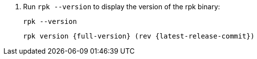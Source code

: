 . Run `rpk --version` to display the version of the rpk binary:
+
[,bash]
----
rpk --version
----
+
[,bash,role=no-copy,subs="attributes+"]
----
rpk version {full-version} (rev {latest-release-commit})
----

